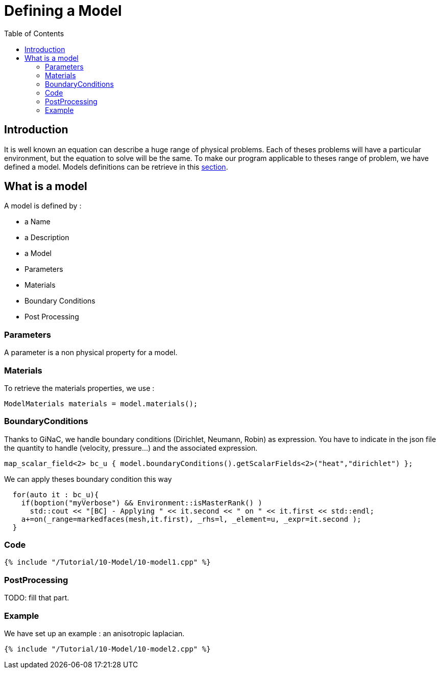 Defining a Model
================
:toc:
:toc-placement: macro
:toclevels: 2

toc::[]

== Introduction 

It is well known an equation can describe a huge range of physical
problems. Each of theses problems will have a particular environment, but the equation to solve will be the same. To make our program applicable to theses range of problem, we have defined a model. Models definitions can be retrieve in this link:../../QuickReference/Models/README.adoc[section].

== What is a model

A model is defined by :

- a Name

- a Description

- a Model

- Parameters

- Materials

- Boundary Conditions

- Post Processing

=== Parameters

A parameter is a non physical property for a model.

=== Materials

To retrieve the materials properties, we use :   

[source,c++]
----  
ModelMaterials materials = model.materials(); 
----  

=== BoundaryConditions

Thanks to GiNaC, we handle boundary conditions (Dirichlet, Neumann, Robin) as expression. You have to indicate in the json file the quantity to handle (velocity, pressure...) and the associated expression.   

[source,c++]
----  
map_scalar_field<2> bc_u { model.boundaryConditions().getScalarFields<2>("heat","dirichlet") };
---- 

We can apply theses boundary condition this way

[source,c++]
----  
  for(auto it : bc_u){
    if(boption("myVerbose") && Environment::isMasterRank() )
      std::cout << "[BC] - Applying " << it.second << " on " << it.first << std::endl;
    a+=on(_range=markedfaces(mesh,it.first), _rhs=l, _element=u, _expr=it.second );
  }
----

=== Code

[source,c++]
----  
{% include "/Tutorial/10-Model/10-model1.cpp" %}
----

=== PostProcessing 

TODO: fill that part.

=== Example 

We have set up an example : an anisotropic laplacian. 

[source,c++]
----  
{% include "/Tutorial/10-Model/10-model2.cpp" %}
----



